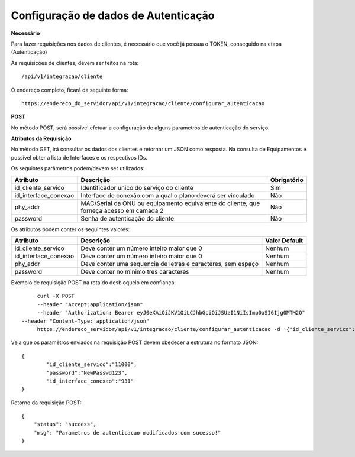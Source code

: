 Configuração de dados de Autenticação
============

**Necessário**

Para fazer requisições nos dados de clientes, é necessário que você já possua o TOKEN, conseguido na etapa (Autenticação)

As requisições de clientes, devem ser feitos na rota::

	/api/v1/integracao/cliente

O endereço completo, ficará da seguinte forma::

	https://endereco_do_servidor/api/v1/integracao/cliente/configurar_autenticacao

**POST**

No método POST, será possível efetuar a configuração de alguns parametros de autenticação do serviço.

**Atributos da Requisição**

No método GET, irá consultar os dados dos clientes e retornar um JSON como resposta. Na consulta de Equipamentos é possível obter a lista de Interfaces e os respectivos IDs.

Os seguintes parâmetros podem/devem ser utilizados:

.. list-table::
   :header-rows: 1
   
   *  -  Atributo
      -  Descrição
      -  Obrigatório

   *  -  id_cliente_servico
      -  Identificador único do serviço do cliente
      -  Sim

   *  -  id_interface_conexao
      -  Interface de conexão com a qual o plano deverá ser vinculado
      -  Não

   *  -  phy_addr
      -  MAC/Serial da ONU ou equipamento equivalente do cliente, que forneça acesso em camada 2
      -  Não

   *  -  password
      -  Senha de autenticação do cliente
      -  Não

Os atributos podem conter os seguintes valores:

.. list-table::
   :header-rows: 1
   
   *  -  Atributo
      -  Descrição
      -  Valor Default

   *  -  id_cliente_servico
      -  Deve conter um número inteiro maior que 0
      -  Nenhum

   *  -  id_interface_conexao
      -  Deve conter um número inteiro maior que 0
      -  Nenhum

   *  -  phy_addr
      -  Deve conter uma sequencia de letras e caracteres, sem espaço
      -  Nenhum

   *  -  password
      -  Deve conter no minimo tres caracteres
      -  Nenhum

Exemplo de requisição POST na rota do desbloqueio em confiança::

	curl -X POST 
	--header "Accept:application/json" 
	--header "Authorization: Bearer eyJ0eXAiOiJKV1QiLCJhbGciOiJSUzI1NiIsImp0aSI6Ijg0MTM2O"
   --header "Content-Type: application/json"
	https://endereco_servidor/api/v1/integracao/cliente/configurar_autenticacao -d '{"id_cliente_servico":"11000", "password":"NewPasswd123"}' -k

Veja que os paramêtros enviados na requisição POST devem obedecer a estrutura no formato JSON::

	{
		"id_cliente_servico":"11000",
		"password":"NewPasswd123",
                "id_interface_conexao":"931"
	}

Retorno da requisição POST::

        {
            "status": "success",
            "msg": "Parametros de autenticacao modificados com sucesso!"
        }
